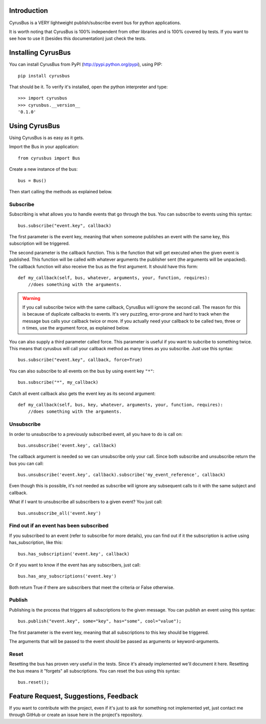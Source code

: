 Introduction
------------

CyrusBus is a VERY lightweight publish/subscribe event bus for python applications.

It is worth noting that CyrusBus is 100% independent from other libraries and is 100% covered by tests. If you want to see how to use it (besides this documentation) just check the tests.

Installing CyrusBus
-------------------

You can install CyrusBus from PyPI (http://pypi.python.org/pypi), using PIP::

    pip install cyrusbus

That should be it. To verify it's installed, open the python interpreter and type::

    >>> import cyrusbus
    >>> cyrusbus.__version__
    '0.1.0'

Using CyrusBus
--------------

Using CyrusBus is as easy as it gets.

Import the Bus in your application::

    from cyrusbus import Bus

Create a new instance of the bus::

    bus = Bus()

Then start calling the methods as explained below.

Subscribe
=========

Subscribing is what allows you to handle events that go through the bus. You can subscribe to events using this syntax::

    bus.subscribe("event.key", callback)

The first parameter is the event key, meaning that when someone publishes an event with the same key, this subscription will be triggered.

The second parameter is the callback function. This is the function that will get executed when the given event is published. This function will be called with whatever arguments the publisher sent (the arguments will be unpacked). The callback function will also receive the bus as the first argument. It should have this form::

    def my_callback(self, bus, whatever, arguments, your, function, requires):
        //does something with the arguments.

.. warning::

    If you call subscribe twice with the same callback, CyrusBus will ignore the second call. The reason for this is because of duplicate callbacks to events. It's very puzzling, error-prone and hard to track when the message bus calls your callback twice or more. If you actually need your callback to be called two, three or n times, use the argument force, as explained below.

You can also supply a third parameter called force. This parameter is useful if you want to subcribe to something twice. This means that cyrusbus will call your callback method as many times as you subscribe. Just use this syntax::

    bus.subscribe("event.key", callback, force=True)

You can also subscribe to all events on the bus by using event key ``"*"``::

    bus.subscribe("*", my_callback)

Catch all event callback also gets the event key as its second argument::

    def my_callback(self, bus, key, whatever, arguments, your, function, requires):
        //does something with the arguments.

Unsubscribe
===========

In order to unsubscribe to a previously subscribed event, all you have to do is call on::

    bus.unsubscribe('event.key', callback)

The callback argument is needed so we can unsubscribe only your call. Since both subscribe and unsubscribe return the bus you can call::

    bus.unsubscribe('event.key', callback).subscribe('my_event_reference', callback)

Even though this is possible, it's not needed as subscribe will ignore any subsequent calls to it with the same subject and callback.

What if I want to unsubscribe all subscribers to a given event? You just call::

    bus.unsubscribe_all('event.key')


Find out if an event has been subscribed
========================================

If you subscribed to an event (refer to subscribe for more details), you can find out if it the subscription is active using has_subscription, like this::

    bus.has_subscription('event.key', callback)

Or if you want to know if the event has any subscribers, just call::

    bus.has_any_subscriptions('event.key')

Both return True if there are subscribers that meet the criteria or False otherwise.

Publish
=======

Publishing is the process that triggers all subscriptions to the given message. You can publish an event using this syntax::

    bus.publish("event.key", some="key", has="some", cool="value");

The first parameter is the event key, meaning that all subscriptions to this key should be triggered.

The arguments that will be passed to the event should be passed as arguments or keyword-arguments.

Reset
=====

Resetting the bus has proven very useful in the tests. Since it's already implemented we'll document it here. Resetting the bus means it "forgets" all subscriptions. You can reset the bus using this syntax::

    bus.reset();

Feature Request, Suggestions, Feedback
--------------------------------------

If you want to contribute with the project, even if it's just to ask for something not implemented yet, just contact me through GitHub or create an issue here in the project's repository.
